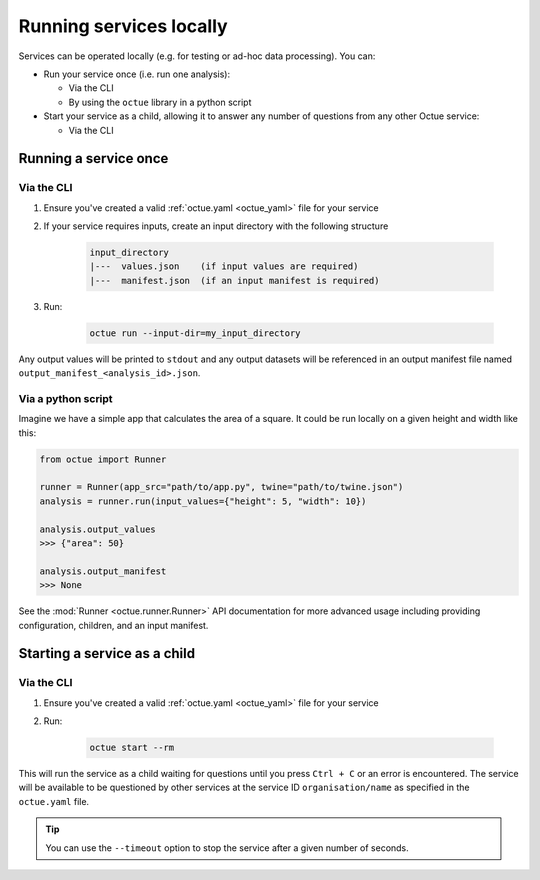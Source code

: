 ========================
Running services locally
========================
Services can be operated locally (e.g. for testing or ad-hoc data processing). You can:

- Run your service once (i.e. run one analysis):

  - Via the CLI
  - By using the ``octue`` library in a python script

- Start your service as a child, allowing it to answer any number of questions from any other Octue service:

  - Via the CLI


Running a service once
======================

Via the CLI
-----------
1. Ensure you've created a valid :ref:`octue.yaml <octue_yaml>` file for your service
2. If your service requires inputs, create an input directory with the following structure

    .. code-block:: shell

        input_directory
        |---  values.json    (if input values are required)
        |---  manifest.json  (if an input manifest is required)

3. Run:

    .. code-block:: shell

        octue run --input-dir=my_input_directory

Any output values will be printed to ``stdout`` and any output datasets will be referenced in an output manifest file
named ``output_manifest_<analysis_id>.json``.

Via a python script
-------------------
Imagine we have a simple app that calculates the area of a square. It could be run locally on a given height and width
like this:

.. code-block:: python

    from octue import Runner

    runner = Runner(app_src="path/to/app.py", twine="path/to/twine.json")
    analysis = runner.run(input_values={"height": 5, "width": 10})

    analysis.output_values
    >>> {"area": 50}

    analysis.output_manifest
    >>> None

See the :mod:`Runner <octue.runner.Runner>` API documentation for more advanced usage including providing configuration,
children, and an input manifest.


Starting a service as a child
=============================

Via the CLI
-----------

1. Ensure you've created a valid :ref:`octue.yaml <octue_yaml>` file for your service
2. Run:

    .. code-block:: shell

        octue start --rm

This will run the service as a child waiting for questions until you press ``Ctrl + C`` or an error is encountered. The
service will be available to be questioned by other services at the service ID ``organisation/name`` as specified in
the ``octue.yaml`` file.

.. tip::

    You can use the ``--timeout`` option to stop the service after a given number of seconds.
